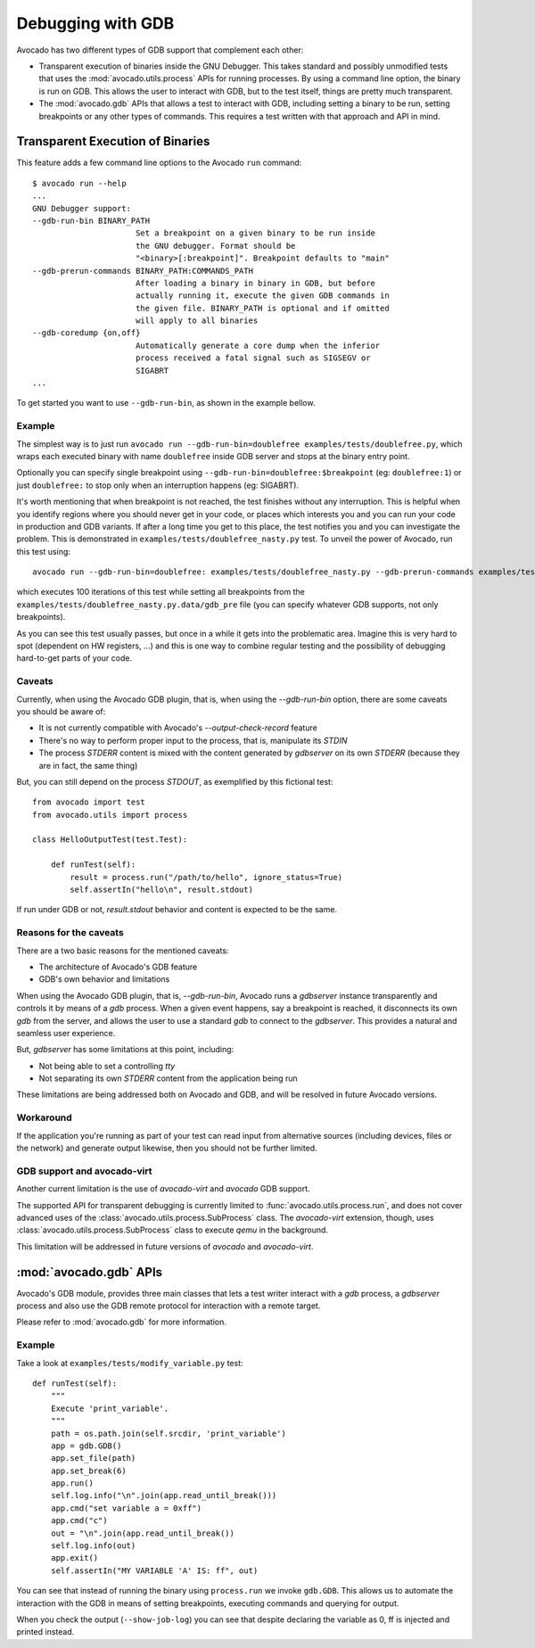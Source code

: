 Debugging with GDB
==================

Avocado has two different types of GDB support that complement each
other:

* Transparent execution of binaries inside the GNU Debugger. This
  takes standard and possibly unmodified tests that uses the
  :mod:`avocado.utils.process` APIs for running processes. By using a
  command line option, the binary is run on GDB. This allows the user
  to interact with GDB, but to the test itself, things are pretty much
  transparent.
* The :mod:`avocado.gdb` APIs that allows a test to interact with GDB,
  including setting a binary to be run, setting breakpoints or any
  other types of commands. This requires a test written with that
  approach and API in mind.


Transparent Execution of Binaries
---------------------------------

This feature adds a few command line options to the Avocado ``run``
command::

  $ avocado run --help
  ...
  GNU Debugger support:
  --gdb-run-bin BINARY_PATH
                        Set a breakpoint on a given binary to be run inside
                        the GNU debugger. Format should be
                        "<binary>[:breakpoint]". Breakpoint defaults to "main"
  --gdb-prerun-commands BINARY_PATH:COMMANDS_PATH
                        After loading a binary in binary in GDB, but before
                        actually running it, execute the given GDB commands in
                        the given file. BINARY_PATH is optional and if omitted
                        will apply to all binaries
  --gdb-coredump {on,off}
                        Automatically generate a core dump when the inferior
                        process received a fatal signal such as SIGSEGV or
                        SIGABRT
  ...

To get started you want to use ``--gdb-run-bin``, as shown in the example bellow.

Example
~~~~~~~

The simplest way is to just run
``avocado run --gdb-run-bin=doublefree examples/tests/doublefree.py``, which
wraps each executed binary with name ``doublefree`` inside GDB server and
stops at the binary entry point.

Optionally you can specify single breakpoint using
``--gdb-run-bin=doublefree:$breakpoint`` (eg: ``doublefree:1``) or just
``doublefree:`` to stop only when an interruption happens (eg: SIGABRT).

It's worth mentioning that when breakpoint is not reached, the test finishes
without any interruption. This is helpful when you identify regions where you
should never get in your code, or places which interests you and you can run
your code in production and GDB variants. If after a long time you get to this
place, the test notifies you and you can investigate the problem. This is
demonstrated in ``examples/tests/doublefree_nasty.py`` test. To unveil the
power of Avocado, run this test using::

    avocado run --gdb-run-bin=doublefree: examples/tests/doublefree_nasty.py --gdb-prerun-commands examples/tests/doublefree_nasty.py.data/gdb_pre --multiplex examples/tests/doublefree_nasty.py.data/iterations.yaml

which executes 100 iterations of this test while setting all breakpoints from
the ``examples/tests/doublefree_nasty.py.data/gdb_pre`` file (you can specify
whatever GDB supports, not only breakpoints).

As you can see this test usually passes, but once in a while it gets into
the problematic area. Imagine this is very hard to spot (dependent on HW
registers, ...) and this is one way to combine regular testing and the
possibility of debugging hard-to-get parts of your code.

Caveats
~~~~~~~

Currently, when using the Avocado GDB plugin, that is, when using the
`--gdb-run-bin` option, there are some caveats you should be aware of:

* It is not currently compatible with Avocado's `--output-check-record` feature
* There's no way to perform proper input to the process, that is, manipulate its `STDIN`
* The process `STDERR` content is mixed with the content generated by `gdbserver` on its
  own `STDERR` (because they are in fact, the same thing)

But, you can still depend on the process `STDOUT`, as exemplified by this fictional
test::

 from avocado import test
 from avocado.utils import process

 class HelloOutputTest(test.Test):

     def runTest(self):
         result = process.run("/path/to/hello", ignore_status=True)
         self.assertIn("hello\n", result.stdout)

If run under GDB or not, `result.stdout` behavior and content is expected to be the same.

Reasons for the caveats
~~~~~~~~~~~~~~~~~~~~~~~

There are a two basic reasons for the mentioned caveats:

* The architecture of Avocado's GDB feature
* GDB's own behavior and limitations

When using the Avocado GDB plugin, that is, `--gdb-run-bin`, Avocado runs a `gdbserver` instance
transparently and controls it by means of a `gdb` process. When a given event happens, say a
breakpoint is reached, it disconnects its own `gdb` from the server, and allows the user to use
a standard `gdb` to connect to the `gdbserver`. This provides a natural and seamless user experience.

But, `gdbserver` has some limitations at this point, including:

* Not being able to set a controlling `tty`
* Not separating its own `STDERR` content from the application being run

These limitations are being addressed both on Avocado and GDB, and will be resolved in future Avocado
versions.

Workaround
~~~~~~~~~~

If the application you're running as part of your test can read input from alternative
sources (including devices, files or the network) and generate output likewise, then
you should not be further limited.

GDB support and avocado-virt
~~~~~~~~~~~~~~~~~~~~~~~~~~~~

Another current limitation is the use of `avocado-virt` and `avocado` GDB support.

The supported API for transparent debugging is currently limited to
:func:`avocado.utils.process.run`, and does not cover advanced uses of the
:class:`avocado.utils.process.SubProcess` class. The `avocado-virt`
extension, though, uses :class:`avocado.utils.process.SubProcess` class to
execute `qemu` in the background.

This limitation will be addressed in future versions of `avocado` and `avocado-virt`.


:mod:`avocado.gdb` APIs
-----------------------

Avocado's GDB module, provides three main classes that lets a test writer
interact with a `gdb` process, a `gdbserver` process and also use the GDB
remote protocol for interaction with a remote target.

Please refer to :mod:`avocado.gdb` for more information.

Example
~~~~~~~

Take a look at ``examples/tests/modify_variable.py`` test::

    def runTest(self):
        """
        Execute 'print_variable'.
        """
        path = os.path.join(self.srcdir, 'print_variable')
        app = gdb.GDB()
        app.set_file(path)
        app.set_break(6)
        app.run()
        self.log.info("\n".join(app.read_until_break()))
        app.cmd("set variable a = 0xff")
        app.cmd("c")
        out = "\n".join(app.read_until_break())
        self.log.info(out)
        app.exit()
        self.assertIn("MY VARIABLE 'A' IS: ff", out)

You can see that instead of running the binary using ``process.run`` we invoke
``gdb.GDB``. This allows us to automate the interaction with the GDB in means
of setting breakpoints, executing commands and querying for output.

When you check the output (``--show-job-log``) you can see that despite
declaring the variable as 0, ff is injected and printed instead.
